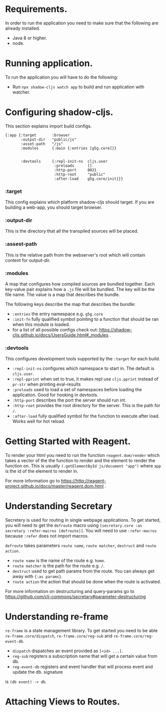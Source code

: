 * Requirements.
  In order to run the application you need to make sure that the following are already installed.
  - Java 8 or higher.
  - node.

* Running application.
  To run the application you will have to do the following:
  - Run ~npx shadow-cljs watch app~ to build and run application with watcher.

* Configuring shadow-cljs.
This section explains import build configs.

#+BEGIN_SRC emacs_lips
{:app {:target       :browser
       :output-dir   "public/js" 
       :asset-path   "/js"
       :modules      {:main {:entries [g5g.core]}}


       :devtools     {:repl-init-ns  cljs.user
                      :preloads      []
                      :http-port     8021
                      :http-root     "public"
                      :after-load    g5g.core/init}}}
#+END_SRC

*** :target
    This config explains which platform shadow-cljs should target. If you are building a web-app, you should target browser.

*** :output-dir
    This is the directory that all the transpiled sources will be placed.

*** :assest-path 
    This is the relative path from the webserver's root which will contain content for output-dir.

*** :modules
    A map that configures how compiled sources are bundled together. Each key-value pair explains how a ~.js~ file will be bundled. The key will be the file name. The value is a map that describes the bundle.

    The following keys describe the map that describes the bundle:
    - ~:entries~ the entry namespace e.g. ~g5g.core~
    - ~:init-fn~ fully qualified symbol pointing to a function that should be ran when this module is loaded.
    - for a list of all possible configs check out: https://shadow-cljs.github.io/docs/UsersGuide.html#_modules .

*** :devtools
    This configures development tools supported by the ~:target~ for each build.

    - ~:repl-init-ns~ configures which namespace to start in. The default is ~cljs.user~.
    - ~:repl-pprint~ when set to true, it makes repl use ~cljs.pprint~ instead of ~pr-str~ when printing eval-results
    - ~:preloads~ used to load a set of namespaces before loading the application. Good for hooking in devtools.
    - ~:http-port~ describes the port the server should run int.
    - ~:http-root~ provides the root directory for the server. This is the path for ~/~.
    - ~:after-load~ fully qualified symbol for the function to execute after load. Works well for hot reload.

* Getting Started with Reagent.
To render your html you need to run the function ~reagent.dom/render~ which takes a vector of the
the function to render and the element to render the function on. This is usually
~(.getElementById js/document "app")~ where ~app~ is the id of the element to render in.

For more information go to https://http://reagent-project.github.io/docs/master/reagent.dom.html .

* Understanding Secretary
Secretery is used for routing in single webpage applications. To get started, you will need to get the
~defroute~ macro using ~[secretary.core :as secretary :refer-macros [defroute]]~. You will need to use 
~:refer-macros~ because ~:refer~ does not import macros.

~defroute~ takes parameters ~route name~, ~route matcher~, ~destruct~ and ~route action~.

- ~route name~ is the name of the route e.g. ~home~.
- ~route matcher~ is the path for the route e.g. ~/~.
- ~destruct~ used to get path params from the route. You can always get away with ~{:as params}~.
- ~route action~ the action that should be done when the route is activated.

For more information on destructuring and query-params go to https://github.com/clj-commons/secretary#parameter-destructuring

* Understanding re-frame
~re-frame~ is a state management library. To get started you need to be able ~re-frame.core/dispatch~,
~re-frame.core/reg-sub~ and ~re-frame.core/reg-event-db~.

- ~dispatch~ dispatches an event provided as ~[<id> ...]~.
- ~reg-sub~ registers a subscription name that will get a certain value from db.
- ~reg-event-db~ registers and event handler that will process event and update the db. signature
is ~(db event) -> db~.



* Attaching Views to Routes.


